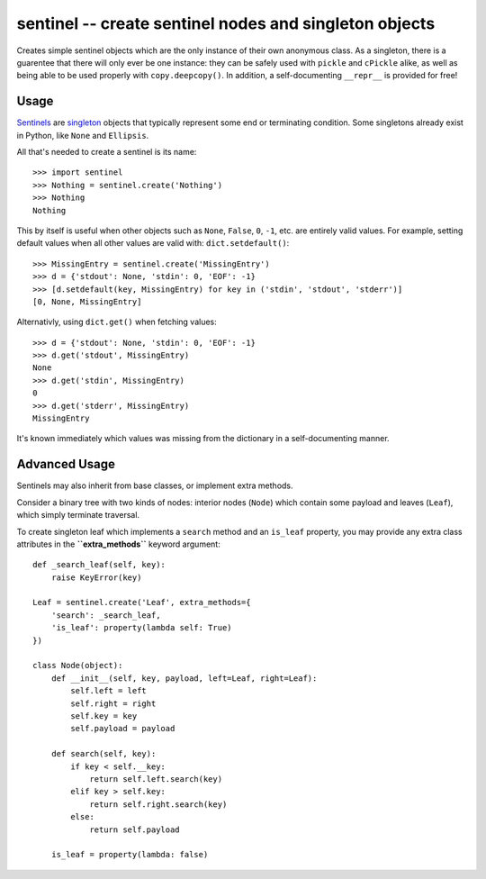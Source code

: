 =======================================================
sentinel -- create sentinel nodes and singleton objects
=======================================================

Creates simple sentinel objects which are the only instance of their own
anonymous class. As a singleton, there is a guarentee that there will only
ever be one instance: they can be safely used with ``pickle`` and ``cPickle``
alike, as well as being able to be used properly with ``copy.deepcopy()``. In
addition, a self-documenting ``__repr__`` is provided for free!

Usage
-----

Sentinels_ are singleton_ objects that typically represent some end or
terminating condition. Some singletons already exist in Python, like ``None``
and ``Ellipsis``.


All that's needed to create a sentinel is its name::

    >>> import sentinel
    >>> Nothing = sentinel.create('Nothing')
    >>> Nothing
    Nothing

This by itself is useful when other objects such as ``None``, ``False``,
``0``, ``-1``, etc.  are entirely valid values. For example, setting default
values when all other values are valid with: ``dict.setdefault()``::

    >>> MissingEntry = sentinel.create('MissingEntry')
    >>> d = {'stdout': None, 'stdin': 0, 'EOF': -1}
    >>> [d.setdefault(key, MissingEntry) for key in ('stdin', 'stdout', 'stderr')]
    [0, None, MissingEntry]

Alternativly, using ``dict.get()`` when fetching values::

    >>> d = {'stdout': None, 'stdin': 0, 'EOF': -1}
    >>> d.get('stdout', MissingEntry)
    None
    >>> d.get('stdin', MissingEntry)
    0
    >>> d.get('stderr', MissingEntry)
    MissingEntry

It's known immediately which values was missing from the dictionary in a
self-documenting manner.

Advanced Usage
--------------

Sentinels may also inherit from base classes, or implement extra methods.

Consider a binary tree with two kinds of nodes: interior nodes (``Node``)
which contain some payload and leaves (``Leaf``), which simply terminate
traversal.

To create singleton leaf which implements a ``search`` method and an
``is_leaf`` property, you may provide any extra class attributes in the
**``extra_methods``** keyword argument::

    def _search_leaf(self, key):
        raise KeyError(key)

    Leaf = sentinel.create('Leaf', extra_methods={
        'search': _search_leaf,
        'is_leaf': property(lambda self: True)
    })

    class Node(object):
        def __init__(self, key, payload, left=Leaf, right=Leaf):
            self.left = left
            self.right = right
            self.key = key
            self.payload = payload

        def search(self, key):
            if key < self.__key:
                return self.left.search(key)
            elif key > self.key:
                return self.right.search(key)
            else:
                return self.payload

        is_leaf = property(lambda: false)

.. _Sentinels: http://en.wikipedia.org/wiki/Sentinel_nodes
.. _singleton: http://en.wikipedia.org/wiki/Singleton_pattern

